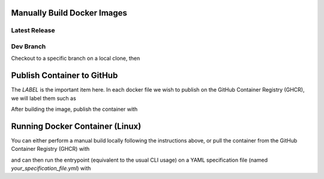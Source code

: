 Manually Build Docker Images
----------------------------

.. note: It is highly recommended to build the docker image on the same basic system or architecture type that you intend to run it on, *i.e.*, AWS Linux AMI 64-bit (x86), as it may experience difficulties running on other radically different systems (like an M1 Mac).

.. note: The NeuroConv docker container comes prepackaged with all required installations, *i.e.*, equivalent to `pip install neuroconv[full]`. As such it is fairly heavy, so be sure that whatever system (or specifically CI environment) you build with has sufficient disk space.


Latest Release
~~~~~~~~~~~~~~

.. code:

    docker build -f neuroconv_latest_release_dockerfile -t neuroconv_latest_release .


Dev Branch
~~~~~~~~~~

Checkout to a specific branch on a local clone, then

.. code:

    docker build -f neuroconv_developer_build_dockerfile -t neuroconv_dev .



Publish Container to GitHub
---------------------------

The `LABEL` is the important item here. In each docker file we wish to publish on the GitHub Container Registry (GHCR), we will label them such as

.. code:

    LABEL org.opencontainers.image.source=https://github.com/OWNER/REPO

After building the image, publish the container with

.. code:

    docker tag IMAGE_NAME ghcr.io/catalystneuro/neuroconv:TAG
    export CR_PAT="<YOUR GITHUB SECRET TOKEN>"
    echo $CR_PAT | docker login ghcr.io -u <YOUR GITHUB USERNAME> --password-stdin
    docker push ghcr.io/catalystneuro/neuroconv:TAG



Running Docker Container (Linux)
--------------------------------

You can either perform a manual build locally following the instructions above, or pull the container from the GitHub Container Registry (GHCR) with

.. code:

    docker pull ghcr.io/catalystneuro/neuroconv:latest

and can then run the entrypoint (equivalent to the usual CLI usage) on a YAML specification file (named `your_specification_file.yml`) with

.. code:

    docker run -it --volume /your/local/drive/:/desired/alias/of/drive/ ghcr.io/catalystneuro/neuroconv:latest neuroconv /desired/alias/of/drive/your_specification_file.yml
